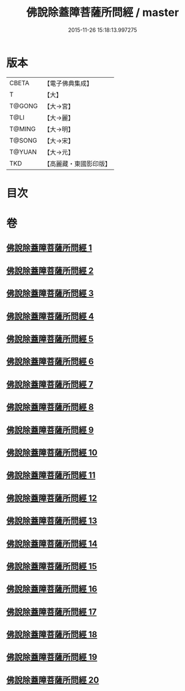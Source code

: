 #+TITLE: 佛說除蓋障菩薩所問經 / master
#+DATE: 2015-11-26 15:18:13.997275
* 版本
 |     CBETA|【電子佛典集成】|
 |         T|【大】     |
 |    T@GONG|【大→宮】   |
 |      T@LI|【大→麗】   |
 |    T@MING|【大→明】   |
 |    T@SONG|【大→宋】   |
 |    T@YUAN|【大→元】   |
 |       TKD|【高麗藏・東國影印版】|

* 目次
* 卷
** [[file:KR6i0118_001.txt][佛說除蓋障菩薩所問經 1]]
** [[file:KR6i0118_002.txt][佛說除蓋障菩薩所問經 2]]
** [[file:KR6i0118_003.txt][佛說除蓋障菩薩所問經 3]]
** [[file:KR6i0118_004.txt][佛說除蓋障菩薩所問經 4]]
** [[file:KR6i0118_005.txt][佛說除蓋障菩薩所問經 5]]
** [[file:KR6i0118_006.txt][佛說除蓋障菩薩所問經 6]]
** [[file:KR6i0118_007.txt][佛說除蓋障菩薩所問經 7]]
** [[file:KR6i0118_008.txt][佛說除蓋障菩薩所問經 8]]
** [[file:KR6i0118_009.txt][佛說除蓋障菩薩所問經 9]]
** [[file:KR6i0118_010.txt][佛說除蓋障菩薩所問經 10]]
** [[file:KR6i0118_011.txt][佛說除蓋障菩薩所問經 11]]
** [[file:KR6i0118_012.txt][佛說除蓋障菩薩所問經 12]]
** [[file:KR6i0118_013.txt][佛說除蓋障菩薩所問經 13]]
** [[file:KR6i0118_014.txt][佛說除蓋障菩薩所問經 14]]
** [[file:KR6i0118_015.txt][佛說除蓋障菩薩所問經 15]]
** [[file:KR6i0118_016.txt][佛說除蓋障菩薩所問經 16]]
** [[file:KR6i0118_017.txt][佛說除蓋障菩薩所問經 17]]
** [[file:KR6i0118_018.txt][佛說除蓋障菩薩所問經 18]]
** [[file:KR6i0118_019.txt][佛說除蓋障菩薩所問經 19]]
** [[file:KR6i0118_020.txt][佛說除蓋障菩薩所問經 20]]
